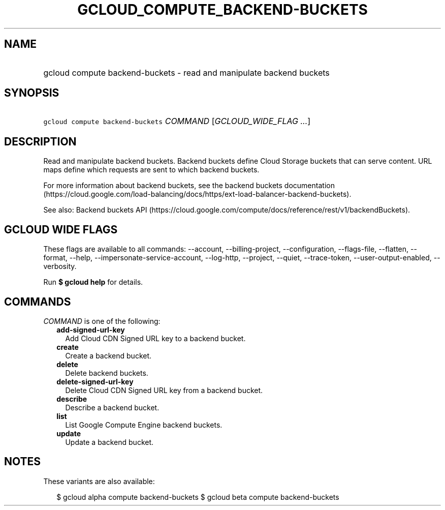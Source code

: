 
.TH "GCLOUD_COMPUTE_BACKEND\-BUCKETS" 1



.SH "NAME"
.HP
gcloud compute backend\-buckets \- read and manipulate backend buckets



.SH "SYNOPSIS"
.HP
\f5gcloud compute backend\-buckets\fR \fICOMMAND\fR [\fIGCLOUD_WIDE_FLAG\ ...\fR]



.SH "DESCRIPTION"

Read and manipulate backend buckets. Backend buckets define Cloud Storage
buckets that can serve content. URL maps define which requests are sent to which
backend buckets.

For more information about backend buckets, see the backend buckets
documentation
(https://cloud.google.com/load\-balancing/docs/https/ext\-load\-balancer\-backend\-buckets).

See also: Backend buckets API
(https://cloud.google.com/compute/docs/reference/rest/v1/backendBuckets).



.SH "GCLOUD WIDE FLAGS"

These flags are available to all commands: \-\-account, \-\-billing\-project,
\-\-configuration, \-\-flags\-file, \-\-flatten, \-\-format, \-\-help,
\-\-impersonate\-service\-account, \-\-log\-http, \-\-project, \-\-quiet,
\-\-trace\-token, \-\-user\-output\-enabled, \-\-verbosity.

Run \fB$ gcloud help\fR for details.



.SH "COMMANDS"

\f5\fICOMMAND\fR\fR is one of the following:

.RS 2m
.TP 2m
\fBadd\-signed\-url\-key\fR
Add Cloud CDN Signed URL key to a backend bucket.

.TP 2m
\fBcreate\fR
Create a backend bucket.

.TP 2m
\fBdelete\fR
Delete backend buckets.

.TP 2m
\fBdelete\-signed\-url\-key\fR
Delete Cloud CDN Signed URL key from a backend bucket.

.TP 2m
\fBdescribe\fR
Describe a backend bucket.

.TP 2m
\fBlist\fR
List Google Compute Engine backend buckets.

.TP 2m
\fBupdate\fR
Update a backend bucket.


.RE
.sp

.SH "NOTES"

These variants are also available:

.RS 2m
$ gcloud alpha compute backend\-buckets
$ gcloud beta compute backend\-buckets
.RE

